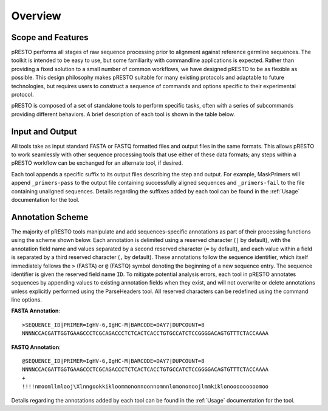 Overview
================================================================================

Scope and Features
--------------------------------------------------------------------------------

pRESTO performs all stages of raw sequence processing prior to alignment against
reference germline sequences. The toolkit is intended to be easy to use, but some
familiarity with commandline applications is expected. Rather than providing a
fixed solution to a small number of common workflows, we have designed pRESTO to
be as flexible as possible. This design philosophy makes pRESTO suitable for many
existing protocols and adaptable to future technologies, but requires users to
construct a sequence of commands and options specific to their experimental
protocol.

pRESTO is composed of a set of standalone tools to perform specific tasks, often
with a series of subcommands providing different behaviors. A brief description
of each tool is shown in the table below.

.. csv-table::
   :file: tools/tool_summary.tab
   :delim: tab
   :header-rows: 1
   :widths: 15, 10, 75

Input and Output
--------------------------------------------------------------------------------

All tools take as input standard FASTA or FASTQ formatted files and output files
in the same formats. This allows pRESTO to work seamlessly with other sequence
processing tools that use either of these data formats; any steps within a
pRESTO workflow can be exchanged for an alternate tool, if desired.

Each tool appends a specific suffix to its output files describing the step and
output. For example, MaskPrimers will append ``_primers-pass`` to the output
file containing successfully aligned sequences and ``_primers-fail`` to the file
containing unaligned sequences. Details regarding the suffixes added by each
tool can be found in the :ref:`Usage` documentation for the tool.

Annotation Scheme
--------------------------------------------------------------------------------

The majority of pRESTO tools manipulate and add sequences-specific annotations
as part of their processing functions using the scheme shown below. Each
annotation is delimited using a reserved character (``|`` by default), with the
annotation field name and values separated by a second reserved character
(``=`` by default), and each value within a field is separated by a third
reserved character (``,`` by default). These annotations follow the sequence
identifier, which itself immediately follows the ``>`` (FASTA) or ``@`` (FASTQ)
symbol denoting the beginning of a new sequence entry. The sequence identifier
is given the reserved field name ``ID``. To mitigate potential analysis
errors, each tool in pRESTO annotates sequences by appending values to existing
annotation fields when they exist, and will not overwrite or delete annotations
unless explicitly performed using the ParseHeaders tool. All reserved characters
can be redefined using the command line options.

**FASTA Annotation**::

    >SEQUENCE_ID|PRIMER=IgHV-6,IgHC-M|BARCODE=DAY7|DUPCOUNT=8
    NNNNCCACGATTGGTGAAGCCCTCGCAGACCCTCTCACTCACCTGTGCCATCTCCGGGGACAGTGTTTCTACCAAAA

**FASTQ Annotation**::

    @SEQUENCE_ID|PRIMER=IgHV-6,IgHC-M|BARCODE=DAY7|DUPCOUNT=8
    NNNNCCACGATTGGTGAAGCCCTCGCAGACCCTCTCACTCACCTGTGCCATCTCCGGGGACAGTGTTTCTACCAAAA
    +
    !!!!nmoomllmlooj\Xlnngookkikloommononnoonnomnnlomononoojlmmkiklonooooooooomoo

Details regarding the annotations added by each tool can be found in the
:ref:`Usage` documentation for the tool.

